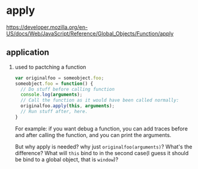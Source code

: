 * apply
  https://developer.mozilla.org/en-US/docs/Web/JavaScript/Reference/Global_Objects/Function/apply
  
** application
   1. used to pactching a function
      #+begin_src js
      var originalfoo = someobject.foo;
      someobject.foo = function() {
        // Do stuff before calling function
        console.log(arguments);
        // Call the function as it would have been called normally:
        originalfoo.apply(this, arguments);
        // Run stuff after, here.
      }
      #+end_src
      For example: if you want debug a function, you can add traces before and after calling the function, and you can print the arguments.
      
      But why apply is needed? why just ~originalfoo(arguments)~? What's the difference? What will ~this~ bind to in the second case(I guess it should be bind to a global object, that is ~window~)?
